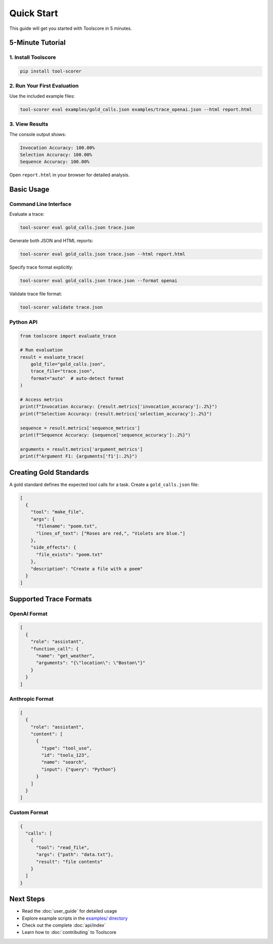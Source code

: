 Quick Start
===========

This guide will get you started with Toolscore in 5 minutes.

5-Minute Tutorial
-----------------

1. Install Toolscore
^^^^^^^^^^^^^^^^^^^^

.. code-block:: bash

   pip install tool-scorer

2. Run Your First Evaluation
^^^^^^^^^^^^^^^^^^^^^^^^^^^^^

Use the included example files:

.. code-block:: bash

   tool-scorer eval examples/gold_calls.json examples/trace_openai.json --html report.html

3. View Results
^^^^^^^^^^^^^^^

The console output shows:

.. code-block:: text

   Invocation Accuracy: 100.00%
   Selection Accuracy: 100.00%
   Sequence Accuracy: 100.00%

Open ``report.html`` in your browser for detailed analysis.

Basic Usage
-----------

Command Line Interface
^^^^^^^^^^^^^^^^^^^^^^

Evaluate a trace:

.. code-block:: bash

   tool-scorer eval gold_calls.json trace.json

Generate both JSON and HTML reports:

.. code-block:: bash

   tool-scorer eval gold_calls.json trace.json --html report.html

Specify trace format explicitly:

.. code-block:: bash

   tool-scorer eval gold_calls.json trace.json --format openai

Validate trace file format:

.. code-block:: bash

   tool-scorer validate trace.json

Python API
^^^^^^^^^^

.. code-block:: python

   from toolscore import evaluate_trace

   # Run evaluation
   result = evaluate_trace(
       gold_file="gold_calls.json",
       trace_file="trace.json",
       format="auto"  # auto-detect format
   )

   # Access metrics
   print(f"Invocation Accuracy: {result.metrics['invocation_accuracy']:.2%}")
   print(f"Selection Accuracy: {result.metrics['selection_accuracy']:.2%}")

   sequence = result.metrics['sequence_metrics']
   print(f"Sequence Accuracy: {sequence['sequence_accuracy']:.2%}")

   arguments = result.metrics['argument_metrics']
   print(f"Argument F1: {arguments['f1']:.2%}")

Creating Gold Standards
-----------------------

A gold standard defines the expected tool calls for a task. Create a ``gold_calls.json`` file:

.. code-block:: json

   [
     {
       "tool": "make_file",
       "args": {
         "filename": "poem.txt",
         "lines_of_text": ["Roses are red,", "Violets are blue."]
       },
       "side_effects": {
         "file_exists": "poem.txt"
       },
       "description": "Create a file with a poem"
     }
   ]

Supported Trace Formats
------------------------

OpenAI Format
^^^^^^^^^^^^^

.. code-block:: json

   [
     {
       "role": "assistant",
       "function_call": {
         "name": "get_weather",
         "arguments": "{\"location\": \"Boston\"}"
       }
     }
   ]

Anthropic Format
^^^^^^^^^^^^^^^^

.. code-block:: json

   [
     {
       "role": "assistant",
       "content": [
         {
           "type": "tool_use",
           "id": "toolu_123",
           "name": "search",
           "input": {"query": "Python"}
         }
       ]
     }
   ]

Custom Format
^^^^^^^^^^^^^

.. code-block:: json

   {
     "calls": [
       {
         "tool": "read_file",
         "args": {"path": "data.txt"},
         "result": "file contents"
       }
     ]
   }

Next Steps
----------

* Read the :doc:`user_guide` for detailed usage
* Explore example scripts in the `examples/ directory <https://github.com/yotambraun/Toolscore/tree/main/examples>`_
* Check out the complete :doc:`api/index`
* Learn how to :doc:`contributing` to Toolscore
